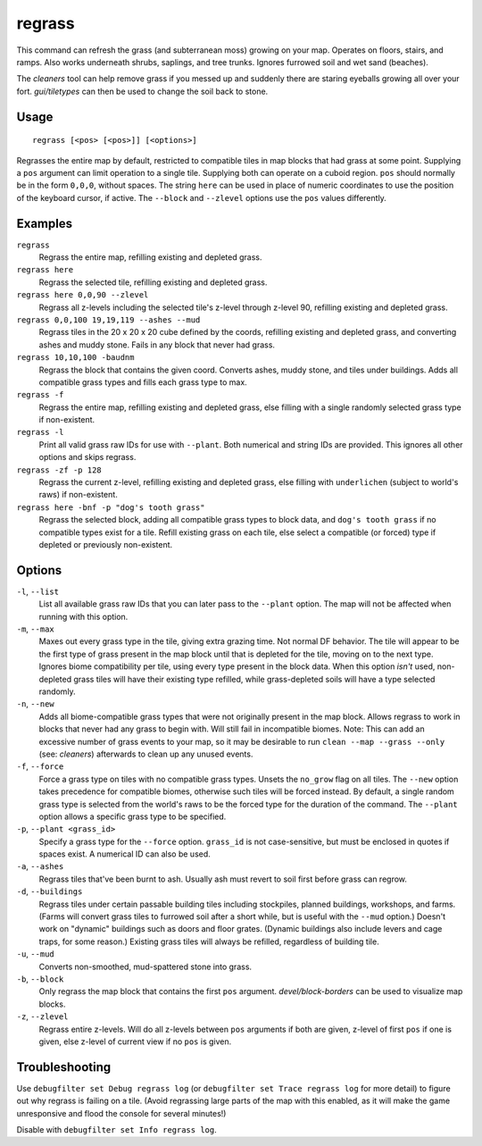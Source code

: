 regrass
=======

.. dfhack-tool::
    :summary: Regrow surface grass and cavern moss.
    :tags: adventure fort armok animals map plants

This command can refresh the grass (and subterranean moss) growing on your map.
Operates on floors, stairs, and ramps. Also works underneath shrubs, saplings,
and tree trunks. Ignores furrowed soil and wet sand (beaches).

The `cleaners` tool can help remove grass if you messed up and suddenly there
are staring eyeballs growing all over your fort. `gui/tiletypes` can then be used
to change the soil back to stone.

Usage
-----

::

    regrass [<pos> [<pos>]] [<options>]

Regrasses the entire map by default, restricted to compatible tiles in map
blocks that had grass at some point. Supplying a ``pos`` argument can limit
operation to a single tile. Supplying both can operate on a cuboid region.
``pos`` should normally be in the form ``0,0,0``, without spaces. The string
``here`` can be used in place of numeric coordinates to use the position of the
keyboard cursor, if active. The ``--block`` and ``--zlevel`` options use the
``pos`` values differently.

Examples
--------

``regrass``
    Regrass the entire map, refilling existing and depleted grass.
``regrass here``
    Regrass the selected tile, refilling existing and depleted grass.
``regrass here 0,0,90 --zlevel``
    Regrass all z-levels including the selected tile's z-level through z-level
    90, refilling existing and depleted grass.
``regrass 0,0,100 19,19,119 --ashes --mud``
    Regrass tiles in the 20 x 20 x 20 cube defined by the coords, refilling
    existing and depleted grass, and converting ashes and muddy stone. Fails
    in any block that never had grass.
``regrass 10,10,100 -baudnm``
    Regrass the block that contains the given coord. Converts ashes, muddy
    stone, and tiles under buildings. Adds all compatible grass types and
    fills each grass type to max.
``regrass -f``
    Regrass the entire map, refilling existing and depleted grass, else filling
    with a single randomly selected grass type if non-existent.
``regrass -l``
    Print all valid grass raw IDs for use with ``--plant``. Both numerical and
    string IDs are provided. This ignores all other options and skips regrass.
``regrass -zf -p 128``
    Regrass the current z-level, refilling existing and depleted grass, else
    filling with ``underlichen`` (subject to world's raws) if non-existent.
``regrass here -bnf -p "dog's tooth grass"``
    Regrass the selected block, adding all compatible grass types to block data,
    and ``dog's tooth grass`` if no compatible types exist for a tile. Refill
    existing grass on each tile, else select a compatible (or forced) type if
    depleted or previously non-existent.

Options
-------

``-l``, ``--list``
    List all available grass raw IDs that you can later pass to the ``--plant``
    option. The map will not be affected when running with this option.
``-m``, ``--max``
    Maxes out every grass type in the tile, giving extra grazing time.
    Not normal DF behavior. The tile will appear to be the first type of grass
    present in the map block until that is depleted for the tile, moving on to
    the next type. Ignores biome compatibility per tile, using every type
    present in the block data. When this option *isn't* used, non-depleted
    grass tiles will have their existing type refilled, while grass-depleted
    soils will have a type selected randomly.
``-n``, ``--new``
    Adds all biome-compatible grass types that were not originally present in
    the map block. Allows regrass to work in blocks that never had any grass to
    begin with. Will still fail in incompatible biomes. Note: This can add an
    excessive number of grass events to your map, so it may be desirable to run
    ``clean --map --grass --only`` (see: `cleaners`) afterwards to clean up any
    unused events.
``-f``, ``--force``
    Force a grass type on tiles with no compatible grass types. Unsets the
    ``no_grow`` flag on all tiles. The ``--new`` option takes precedence for
    compatible biomes, otherwise such tiles will be forced instead. By default,
    a single random grass type is selected from the world's raws to be the
    forced type for the duration of the command. The ``--plant`` option allows
    a specific grass type to be specified.
``-p``, ``--plant <grass_id>``
    Specify a grass type for the ``--force`` option. ``grass_id`` is not
    case-sensitive, but must be enclosed in quotes if spaces exist. A numerical
    ID can also be used.
``-a``, ``--ashes``
    Regrass tiles that've been burnt to ash. Usually ash must revert to soil
    first before grass can regrow.
``-d``, ``--buildings``
    Regrass tiles under certain passable building tiles including stockpiles,
    planned buildings, workshops, and farms. (Farms will convert grass tiles to
    furrowed soil after a short while, but is useful with the ``--mud`` option.)
    Doesn't work on "dynamic" buildings such as doors and floor grates.
    (Dynamic buildings also include levers and cage traps, for some reason.)
    Existing grass tiles will always be refilled, regardless of building tile.
``-u``, ``--mud``
    Converts non-smoothed, mud-spattered stone into grass.
``-b``, ``--block``
    Only regrass the map block that contains the first ``pos`` argument.
    `devel/block-borders` can be used to visualize map blocks.
``-z``, ``--zlevel``
    Regrass entire z-levels. Will do all z-levels between ``pos`` arguments if
    both are given, z-level of first ``pos`` if one is given, else z-level of
    current view if no ``pos`` is given.

Troubleshooting
---------------

Use ``debugfilter set Debug regrass log`` (or
``debugfilter set Trace regrass log`` for more detail) to figure out why
regrass is failing on a tile. (Avoid regrassing large parts of the map with
this enabled, as it will make the game unresponsive and flood the console for
several minutes!)

Disable with ``debugfilter set Info regrass log``.
